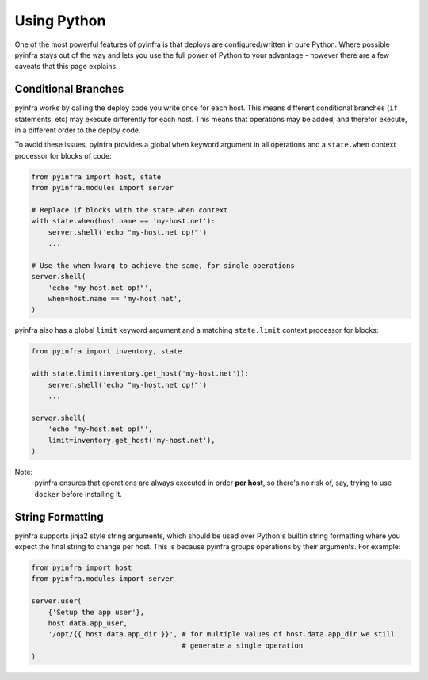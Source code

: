 Using Python
============

One of the most powerful features of pyinfra is that deploys are configured/written in pure Python. Where possible pyinfra stays out of the way and lets you use the full power of Python to your advantage - however there are a few caveats that this page explains.


Conditional Branches
--------------------

pyinfra works by calling the deploy code you write once for each host. This means different conditional branches (``if`` statements, etc) may execute differently for each host. This means that operations may be added, and therefor execute, in a different order to the deploy code.

To avoid these issues, pyinfra provides a global ``when`` keyword argument in all operations and a ``state.when`` context processor for blocks of code:

.. code:: python

    from pyinfra import host, state
    from pyinfra.modules import server

    # Replace if blocks with the state.when context
    with state.when(host.name == 'my-host.net'):
        server.shell('echo "my-host.net op!"')
        ...

    # Use the when kwarg to achieve the same, for single operations
    server.shell(
        'echo "my-host.net op!"',
        when=host.name == 'my-host.net',
    )

pyinfra also has a global ``limit`` keyword argument and a matching ``state.limit`` context processor for blocks:

.. code:: python

    from pyinfra import inventory, state

    with state.limit(inventory.get_host('my-host.net')):
        server.shell('echo "my-host.net op!"')
        ...

    server.shell(
        'echo "my-host.net op!"',
        limit=inventory.get_host('my-host.net'),
    )

Note:
    pyinfra ensures that operations are always executed in order **per host**, so there's no risk of, say, trying to use ``docker`` before installing it.


String Formatting
-----------------

pyinfra supports jinja2 style string arguments, which should be used over Python's builtin string formatting where you expect the final string to change per host. This is because pyinfra groups operations by their arguments. For example:

.. code:: python

    from pyinfra import host
    from pyinfra.modules import server

    server.user(
        {'Setup the app user'},
        host.data.app_user,
        '/opt/{{ host.data.app_dir }}', # for multiple values of host.data.app_dir we still
                                        # generate a single operation
    )

